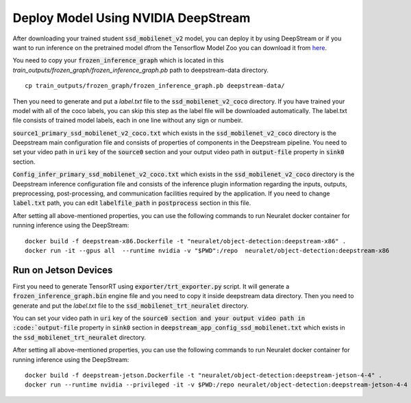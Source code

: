 Deploy Model Using NVIDIA DeepStream
====================================

After downloading your trained student :code:`ssd_mobilenet_v2` model, you can deploy it by using DeepStream or if you want to run inference on the pretrained model dfrom the Tensorflow Model Zoo you can download it from `here <http://download.tensorflow.org/models/object_detection/ssd_mobilenet_v2_coco_2018_03_29.tar.gz>`_.

You need to copy your :code:`frozen_inference_graph` which is located in this
`train_outputs/frozen_graph/frozen_inference_graph.pb`
path to deepstream-data directory. ::

    cp train_outputs/frozen_graph/frozen_inference_graph.pb deepstream-data/ 

Then you need to generate and put a `label.txt` file to the :code:`ssd_mobilenet_v2_coco` directory. If you have trained your model with all of the coco labels, you can skip this step as the label file will be downloaded automatically. The label.txt file consists of trained model labels, each in one line without any sign or numbeir.

:code:`source1_primary_ssd_mobilenet_v2_coco.txt` which exists in the :code:`ssd_mobilenet_v2_coco` directory is the Deepstream main configuration file and consists of properties of components in the Deepstream pipeline. You need to set your video path in :code:`uri` key of the :code:`source0` section and your output video path in :code:`output-file` property in :code:`sink0` section.

:code:`Config_infer_primary_ssd_mobilenet_v2_coco.txt` which exists in the :code:`ssd_mobilenet_v2_coco` directory is the Deepstream inference configuration file and consists of the inference plugin information regarding the inputs, outputs, preprocessing, post-processing, and communication facilities required by the application. If you need to change :code:`label.txt` path, you can edit :code:`labelfile_path` in :code:`postprocess` section in this file.

After setting all above-mentioned properties, you can use the following commands to run Neuralet docker container for running inference using the DeepStream: ::

    docker build -f deepstream-x86.Dockerfile -t "neuralet/object-detection:deepstream-x86" .
    docker run -it --gpus all  --runtime nvidia -v "$PWD":/repo  neuralet/object-detection:deepstream-x86

Run on Jetson Devices
^^^^^^^^^^^^^^^^^^^^^

First you need to generate TensorRT using :code:`exporter/trt_exporter.py` script. It will generate a :code:`frozen_inference_graph.bin` engine file and you need to copy it inside deepstream data directory.
Then you need to generate and put the `label.txt` file to the :code:`ssd_mobilenet_trt_neuralet` directory. 

You can set your video path in :code:`uri` key of the :code:`source0 section and your output video path in :code:`output-file` property in :code:`sink0` section in :code:`deepstream_app_config_ssd_mobilenet.txt` which exists in the :code:`ssd_mobilenet_trt_neuralet` directory.

After setting all above-mentioned properties, you can use the following commands to run Neuralet docker container for running inference using the DeepStream: ::

    docker build -f deepstream-jetson.Dockerfile -t "neuralet/object-detection:deepstream-jetson-4-4" .
    docker run --runtime nvidia --privileged -it -v $PWD:/repo neuralet/object-detection:deepstream-jetson-4-4
 
